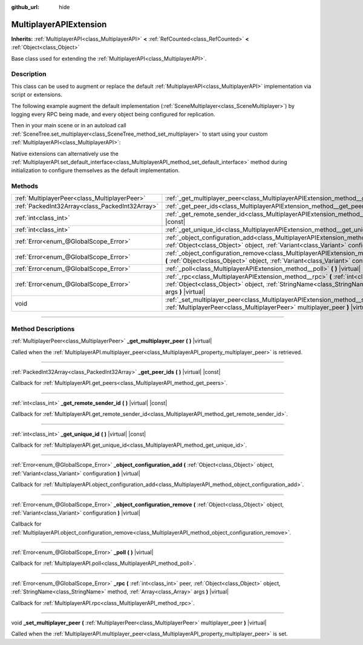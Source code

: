 :github_url: hide

.. DO NOT EDIT THIS FILE!!!
.. Generated automatically from Godot engine sources.
.. Generator: https://github.com/godotengine/godot/tree/master/doc/tools/make_rst.py.
.. XML source: https://github.com/godotengine/godot/tree/master/doc/classes/MultiplayerAPIExtension.xml.

.. _class_MultiplayerAPIExtension:

MultiplayerAPIExtension
=======================

**Inherits:** :ref:`MultiplayerAPI<class_MultiplayerAPI>` **<** :ref:`RefCounted<class_RefCounted>` **<** :ref:`Object<class_Object>`

Base class used for extending the :ref:`MultiplayerAPI<class_MultiplayerAPI>`.

.. rst-class:: classref-introduction-group

Description
-----------

This class can be used to augment or replace the default :ref:`MultiplayerAPI<class_MultiplayerAPI>` implementation via script or extensions.

The following example augment the default implementation (:ref:`SceneMultiplayer<class_SceneMultiplayer>`) by logging every RPC being made, and every object being configured for replication.


.. tabs::

 .. code-tab:: gdscript

    extends MultiplayerAPIExtension
    class_name LogMultiplayer
    
    # We want to augment the default SceneMultiplayer.
    var base_multiplayer = SceneMultiplayer.new()
    
    func _init():
        # Just passthrough base signals (copied to var to avoid cyclic reference)
        var cts = connected_to_server
        var cf = connection_failed
        var pc = peer_connected
        var pd = peer_disconnected
        base_multiplayer.connected_to_server.connect(func(): cts.emit())
        base_multiplayer.connection_failed.connect(func(): cf.emit())
        base_multiplayer.peer_connected.connect(func(id): pc.emit(id))
        base_multiplayer.peer_disconnected.connect(func(id): pd.emit(id))
    
    func _poll():
        return base_multiplayer.poll()
    
    # Log RPC being made and forward it to the default multiplayer.
    func _rpc(peer: int, object: Object, method: StringName, args: Array) -> Error:
        print("Got RPC for %d: %s::%s(%s)" % [peer, object, method, args])
        return base_multiplayer.rpc(peer, object, method, args)
    
    # Log configuration add. E.g. root path (nullptr, NodePath), replication (Node, Spawner|Synchronizer), custom.
    func _object_configuration_add(object, config: Variant) -> Error:
        if config is MultiplayerSynchronizer:
            print("Adding synchronization configuration for %s. Synchronizer: %s" % [object, config])
        elif config is MultiplayerSpawner:
            print("Adding node %s to the spawn list. Spawner: %s" % [object, config])
        return base_multiplayer.object_configuration_add(object, config)
    
    # Log configuration remove. E.g. root path (nullptr, NodePath), replication (Node, Spawner|Synchronizer), custom.
    func _object_configuration_remove(object, config: Variant) -> Error:
        if config is MultiplayerSynchronizer:
            print("Removing synchronization configuration for %s. Synchronizer: %s" % [object, config])
        elif config is MultiplayerSpawner:
            print("Removing node %s from the spawn list. Spawner: %s" % [object, config])
        return base_multiplayer.object_configuration_remove(object, config)
    
    # These can be optional, but in our case we want to augment SceneMultiplayer, so forward everything.
    func _set_multiplayer_peer(p_peer: MultiplayerPeer):
        base_multiplayer.multiplayer_peer = p_peer
    
    func _get_multiplayer_peer() -> MultiplayerPeer:
        return base_multiplayer.multiplayer_peer
    
    func _get_unique_id() -> int:
        return base_multiplayer.get_unique_id()
    
    func _get_peer_ids() -> PackedInt32Array:
        return base_multiplayer.get_peers()



Then in your main scene or in an autoload call :ref:`SceneTree.set_multiplayer<class_SceneTree_method_set_multiplayer>` to start using your custom :ref:`MultiplayerAPI<class_MultiplayerAPI>`:


.. tabs::

 .. code-tab:: gdscript

    # autoload.gd
    func _enter_tree():
        # Sets our custom multiplayer as the main one in SceneTree.
    get_tree().set_multiplayer(LogMultiplayer.new())



Native extensions can alternatively use the :ref:`MultiplayerAPI.set_default_interface<class_MultiplayerAPI_method_set_default_interface>` method during initialization to configure themselves as the default implementation.

.. rst-class:: classref-reftable-group

Methods
-------

.. table::
   :widths: auto

   +-------------------------------------------------+-------------------------------------------------------------------------------------------------------------------------------------------------------------------------------------------------------------------------+
   | :ref:`MultiplayerPeer<class_MultiplayerPeer>`   | :ref:`_get_multiplayer_peer<class_MultiplayerAPIExtension_method__get_multiplayer_peer>` **(** **)** |virtual|                                                                                                          |
   +-------------------------------------------------+-------------------------------------------------------------------------------------------------------------------------------------------------------------------------------------------------------------------------+
   | :ref:`PackedInt32Array<class_PackedInt32Array>` | :ref:`_get_peer_ids<class_MultiplayerAPIExtension_method__get_peer_ids>` **(** **)** |virtual| |const|                                                                                                                  |
   +-------------------------------------------------+-------------------------------------------------------------------------------------------------------------------------------------------------------------------------------------------------------------------------+
   | :ref:`int<class_int>`                           | :ref:`_get_remote_sender_id<class_MultiplayerAPIExtension_method__get_remote_sender_id>` **(** **)** |virtual| |const|                                                                                                  |
   +-------------------------------------------------+-------------------------------------------------------------------------------------------------------------------------------------------------------------------------------------------------------------------------+
   | :ref:`int<class_int>`                           | :ref:`_get_unique_id<class_MultiplayerAPIExtension_method__get_unique_id>` **(** **)** |virtual| |const|                                                                                                                |
   +-------------------------------------------------+-------------------------------------------------------------------------------------------------------------------------------------------------------------------------------------------------------------------------+
   | :ref:`Error<enum_@GlobalScope_Error>`           | :ref:`_object_configuration_add<class_MultiplayerAPIExtension_method__object_configuration_add>` **(** :ref:`Object<class_Object>` object, :ref:`Variant<class_Variant>` configuration **)** |virtual|                  |
   +-------------------------------------------------+-------------------------------------------------------------------------------------------------------------------------------------------------------------------------------------------------------------------------+
   | :ref:`Error<enum_@GlobalScope_Error>`           | :ref:`_object_configuration_remove<class_MultiplayerAPIExtension_method__object_configuration_remove>` **(** :ref:`Object<class_Object>` object, :ref:`Variant<class_Variant>` configuration **)** |virtual|            |
   +-------------------------------------------------+-------------------------------------------------------------------------------------------------------------------------------------------------------------------------------------------------------------------------+
   | :ref:`Error<enum_@GlobalScope_Error>`           | :ref:`_poll<class_MultiplayerAPIExtension_method__poll>` **(** **)** |virtual|                                                                                                                                          |
   +-------------------------------------------------+-------------------------------------------------------------------------------------------------------------------------------------------------------------------------------------------------------------------------+
   | :ref:`Error<enum_@GlobalScope_Error>`           | :ref:`_rpc<class_MultiplayerAPIExtension_method__rpc>` **(** :ref:`int<class_int>` peer, :ref:`Object<class_Object>` object, :ref:`StringName<class_StringName>` method, :ref:`Array<class_Array>` args **)** |virtual| |
   +-------------------------------------------------+-------------------------------------------------------------------------------------------------------------------------------------------------------------------------------------------------------------------------+
   | void                                            | :ref:`_set_multiplayer_peer<class_MultiplayerAPIExtension_method__set_multiplayer_peer>` **(** :ref:`MultiplayerPeer<class_MultiplayerPeer>` multiplayer_peer **)** |virtual|                                           |
   +-------------------------------------------------+-------------------------------------------------------------------------------------------------------------------------------------------------------------------------------------------------------------------------+

.. rst-class:: classref-section-separator

----

.. rst-class:: classref-descriptions-group

Method Descriptions
-------------------

.. _class_MultiplayerAPIExtension_method__get_multiplayer_peer:

.. rst-class:: classref-method

:ref:`MultiplayerPeer<class_MultiplayerPeer>` **_get_multiplayer_peer** **(** **)** |virtual|

Called when the :ref:`MultiplayerAPI.multiplayer_peer<class_MultiplayerAPI_property_multiplayer_peer>` is retrieved.

.. rst-class:: classref-item-separator

----

.. _class_MultiplayerAPIExtension_method__get_peer_ids:

.. rst-class:: classref-method

:ref:`PackedInt32Array<class_PackedInt32Array>` **_get_peer_ids** **(** **)** |virtual| |const|

Callback for :ref:`MultiplayerAPI.get_peers<class_MultiplayerAPI_method_get_peers>`.

.. rst-class:: classref-item-separator

----

.. _class_MultiplayerAPIExtension_method__get_remote_sender_id:

.. rst-class:: classref-method

:ref:`int<class_int>` **_get_remote_sender_id** **(** **)** |virtual| |const|

Callback for :ref:`MultiplayerAPI.get_remote_sender_id<class_MultiplayerAPI_method_get_remote_sender_id>`.

.. rst-class:: classref-item-separator

----

.. _class_MultiplayerAPIExtension_method__get_unique_id:

.. rst-class:: classref-method

:ref:`int<class_int>` **_get_unique_id** **(** **)** |virtual| |const|

Callback for :ref:`MultiplayerAPI.get_unique_id<class_MultiplayerAPI_method_get_unique_id>`.

.. rst-class:: classref-item-separator

----

.. _class_MultiplayerAPIExtension_method__object_configuration_add:

.. rst-class:: classref-method

:ref:`Error<enum_@GlobalScope_Error>` **_object_configuration_add** **(** :ref:`Object<class_Object>` object, :ref:`Variant<class_Variant>` configuration **)** |virtual|

Callback for :ref:`MultiplayerAPI.object_configuration_add<class_MultiplayerAPI_method_object_configuration_add>`.

.. rst-class:: classref-item-separator

----

.. _class_MultiplayerAPIExtension_method__object_configuration_remove:

.. rst-class:: classref-method

:ref:`Error<enum_@GlobalScope_Error>` **_object_configuration_remove** **(** :ref:`Object<class_Object>` object, :ref:`Variant<class_Variant>` configuration **)** |virtual|

Callback for :ref:`MultiplayerAPI.object_configuration_remove<class_MultiplayerAPI_method_object_configuration_remove>`.

.. rst-class:: classref-item-separator

----

.. _class_MultiplayerAPIExtension_method__poll:

.. rst-class:: classref-method

:ref:`Error<enum_@GlobalScope_Error>` **_poll** **(** **)** |virtual|

Callback for :ref:`MultiplayerAPI.poll<class_MultiplayerAPI_method_poll>`.

.. rst-class:: classref-item-separator

----

.. _class_MultiplayerAPIExtension_method__rpc:

.. rst-class:: classref-method

:ref:`Error<enum_@GlobalScope_Error>` **_rpc** **(** :ref:`int<class_int>` peer, :ref:`Object<class_Object>` object, :ref:`StringName<class_StringName>` method, :ref:`Array<class_Array>` args **)** |virtual|

Callback for :ref:`MultiplayerAPI.rpc<class_MultiplayerAPI_method_rpc>`.

.. rst-class:: classref-item-separator

----

.. _class_MultiplayerAPIExtension_method__set_multiplayer_peer:

.. rst-class:: classref-method

void **_set_multiplayer_peer** **(** :ref:`MultiplayerPeer<class_MultiplayerPeer>` multiplayer_peer **)** |virtual|

Called when the :ref:`MultiplayerAPI.multiplayer_peer<class_MultiplayerAPI_property_multiplayer_peer>` is set.

.. |virtual| replace:: :abbr:`virtual (This method should typically be overridden by the user to have any effect.)`
.. |const| replace:: :abbr:`const (This method has no side effects. It doesn't modify any of the instance's member variables.)`
.. |vararg| replace:: :abbr:`vararg (This method accepts any number of arguments after the ones described here.)`
.. |constructor| replace:: :abbr:`constructor (This method is used to construct a type.)`
.. |static| replace:: :abbr:`static (This method doesn't need an instance to be called, so it can be called directly using the class name.)`
.. |operator| replace:: :abbr:`operator (This method describes a valid operator to use with this type as left-hand operand.)`
.. |bitfield| replace:: :abbr:`BitField (This value is an integer composed as a bitmask of the following flags.)`
